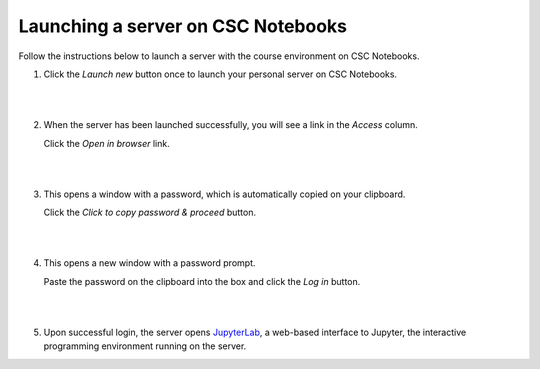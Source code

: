 .. _CSCNotebooksServer:

Launching a server on CSC Notebooks
===================================

Follow the instructions below to launch a server with the course environment on CSC Notebooks.

1. Click the *Launch new* button once to launch your personal server on CSC Notebooks.

   |

   .. image:: ../img/csc_nb_launch_env.gif
      :width: 400
      :alt: Click the "Launch new" button.

   |

2. When the server has been launched successfully, you will see a link in the *Access* column. 

   Click the *Open in browser* link.

   |

   .. image:: ../img/csc_nb_open_env.gif
      :width: 400
      :alt: Click the "Open in browser" link.

   |

3. This opens a window with a password, which is automatically copied on your clipboard.
   
   Click the *Click to copy password & proceed* button.

   |

   .. image:: ../img/csc_nb_copy_pw.gif
      :width: 400
      :alt: Click the "Click to copy password & proceed" button.

   |

4. This opens a new window with a password prompt.
 
   Paste the password on the clipboard into the box and click the *Log in* button. 

   |

   .. image:: ../img/csc_nb_enter_pw.gif
      :width: 400
      :alt: Paste the password on the clipboard into the box.

   |

5. Upon successful login, the server opens `JupyterLab <jupyter.rst>`_, a web-based interface to Jupyter, the interactive programming environment running on the server.